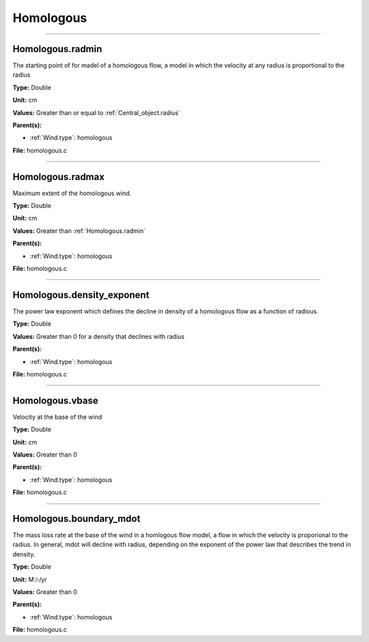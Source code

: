 
==========
Homologous
==========

----------------------------------------

Homologous.radmin
=================
The starting point of for madel of a homologous flow, a model in
which the velocity at any radius is proportional to the radius

**Type:** Double

**Unit:** cm

**Values:** Greater than or equal to :ref:`Central_object.radius`

**Parent(s):**

* :ref:`Wind.type`: homologous


**File:** homologous.c


----------------------------------------

Homologous.radmax
=================
Maximum extent of the homologous wind.

**Type:** Double

**Unit:** cm

**Values:** Greater than :ref:`Homologous.radmin`

**Parent(s):**

* :ref:`Wind.type`: homologous


**File:** homologous.c


----------------------------------------

Homologous.density_exponent
===========================
The power law exponent which defines the decline in density of
a homologous flow as a function of radious.

**Type:** Double

**Values:** Greater than 0 for a density that declines with radius

**Parent(s):**

* :ref:`Wind.type`: homologous


**File:** homologous.c


----------------------------------------

Homologous.vbase
================
Velocity at the base of the wind

**Type:** Double

**Unit:** cm

**Values:** Greater than 0

**Parent(s):**

* :ref:`Wind.type`: homologous


**File:** homologous.c


----------------------------------------

Homologous.boundary_mdot
========================
The mass loss rate at the base of the wind in a homlogous flow model, a flow
in which the velocity is proporional to the radius.  In general, mdot will
decline with radius, depending on the exponent of the power law that describes
the trend in density.

**Type:** Double

**Unit:** M☉/yr

**Values:** Greater than 0

**Parent(s):**

* :ref:`Wind.type`: homologous


**File:** homologous.c


